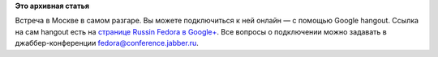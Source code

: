 .. title: Google hangout со встречи Fedora 18 Release Party в Москве
.. slug: google-hangout-со-встречи-fedora-18-release-party-в-Москве
.. date: 2013-01-19 16:22:13
.. tags:
.. category:
.. link:
.. description:
.. type: text
.. author: mama-sun

**Это архивная статья**


Встреча в Москве в самом разгаре. Вы можете подключиться к ней онлайн —
с помощью Google hangout. Ссылка на сам hangout есть на `странице Russin
Fedora в
Google+ <https://plus.google.com/113782932104817709355?prsrc=3>`__. Все
вопросы о подключении можно задавать в джаббер-конференции
fedora@conference.jabber.ru.


